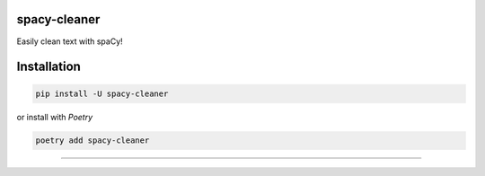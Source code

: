 spacy-cleaner
=============

|Built with spaCy| |Build Status| |Python Version| |Dependencies Status|

|Code style: black| |Security: bandit| |Pre-commit| |Semantic Versions| |License|

|codecov| |Quality Gate Status|

Easily clean text with spaCy!

Installation
============

.. code:: bash

  pip install -U spacy-cleaner

or install with `Poetry`

.. code:: bash

  poetry add spacy-cleaner


----------

.. |Built with spaCy| image:: https://img.shields.io/badge/built%20with-spaCy-09a3d5.svg
   :target: https://spacy.io
.. |Python Version| image:: https://img.shields.io/pypi/pyversions/spacy-cleaner.svg
   :target: https://pypi.org/project/spacy-cleaner
.. |Build Status| image:: https://github.com/Ce11an/spacy-cleaner/workflows/build/badge.svg?branch=main&event=push
   :target: https://github.com/Ce11an/spacy-cleaner/actions?query=workflow%3Abuild
.. |Dependencies Status| image:: https://img.shields.io/badge/dependencies-up%20to%20date-brightgreen.svg
   :target: https://github.com/Ce11an/spacy-cleaner/pulls?utf8=%E2%9C%93&q=is%3Apr%20author%3Aapp%2Fdependabot
.. |Code style: black| image:: https://img.shields.io/badge/code%20style-black-000000.svg
   :target: https://github.com/psf/black
.. |Security: bandit| image:: https://img.shields.io/badge/security-bandit-green.svg
   :target: https://github.com/PyCQA/bandit
.. |Pre-commit| image:: https://img.shields.io/badge/pre--commit-enabled-brightgreen?logo=pre-commit&logoColor=white
   :target: https://github.com/Ce11an/spacy-cleaner/blob/main/.pre-commit-config.yaml
.. |Semantic Versions| image:: https://img.shields.io/badge/%20%20%F0%9F%93%A6%F0%9F%9A%80-semantic--versions-e10079.svg
   :target: https://github.com/Ce11an/spacy-cleaner/releases
.. |License| image:: https://img.shields.io/github/license/Ce11an/spacy-cleaner
   :target: https://github.com/Ce11an/spacy-cleaner/blob/main/LICENSE
.. |codecov| image:: https://codecov.io/gh/Ce11an/spacy-cleaner/branch/main/graph/badge.svg?token=H28KHYYFHX
   :target: https://codecov.io/gh/Ce11an/spacy-cleaner
.. |Quality Gate Status| image:: https://sonarcloud.io/api/project_badges/measure?project=Ce11an_spacy-cleaner&metric=alert_status
   :target: https://sonarcloud.io/summary/new_code?id=Ce11an_spacy-cleaner
